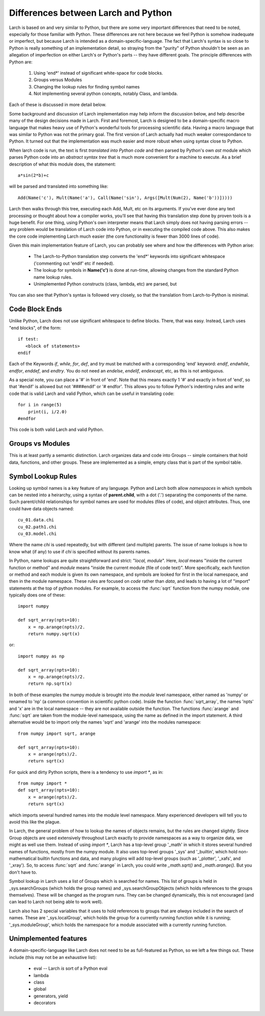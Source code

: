 
.. _python_diffs_section:

Differences between Larch and Python
=============================================

Larch is based on and very similar to Python, but there are some very
important differences that need to be noted, especially for those familiar
with Python.  These differences are not here because we feel Python is
somehow inadequate or imperfect, but because Larch is intended as a
domain-specific-language.  The fact that Larch's syntax is so close to
Python is really something of an implementation detail, so straying from
the "purity" of Python shouldn't be seen as an allegation of imperfection
on either Larch's or Python's parts -- they have different goals.  The
principle differences with Python are:

  1. Using 'end*' instead of significant white-space for code blocks.
  2. Groups versus Modules
  3. Changing the lookup rules for finding symbol names
  4. Not implementing several python concepts, notably Class, and lambda.

Each of these is discussed in more detail below.

Some background and discussion of Larch implementation may help inform the
discussion below, and help describe many of the design decisions made in
Larch.  First and foremost, Larch is designed to be a domain-specific macro
language that makes heavy use of Python's wonderful tools for processing
scientific data.  Having a macro language that was similar to Python was
not the primary goal.  The first version of Larch actually had much weaker
correspondance to Python.  It turned out that the implementation was much
easier and more robust when using syntax close to Python.

When larch code is run, the text is first *translated into Python code* and
then parsed by Python's own  *ast* module which parses Python code into an
*abstract syntax tree* that is much more convenient for a machine to
execute.   As a brief description of what this module does, the statement::

    a*sin(2*b)+c

will be parsed and translated into something like::

   Add(Name('c'), Mult(Name('a'), Call(Name('sin'), Args([Mult(Num(2), Name('b'))]))))

Larch then walks through this tree, executing each Add, Mult, etc on its
arguments.  If you've ever done any text processing or thought about how a
compiler works, you'll see that having this translation step done by proven
tools is a huge benefit.  For one thing, using Python's own interpreter
means that Larch simply does not having parsing errors -- any problem would
be translation of Larch code into Python, or in executing the compiled code
above.  This also makes the core code implementing Larch much easier (the
core functionality is fewer than 3000 lines of code).

Given this main implementation feature of Larch, you can probably see where
and how the differences with Python arise:

   * The Larch-to-Python translation step converts the 'end*' keywords into
     significant whitespace ('commenting out 'endif' etc if needed).
   * The lookup for symbols in **Name('c')** is done at run-time, allowing
     changes from the standard Python name lookup rules.
   * Unimplemented Python constructs (class, lambda, etc) are parsed, but

You can also see that Python's syntax is followed very closely, so that the
translation from Larch-to-Python is minimal.


.. _code-block-ends:

Code Block Ends
~~~~~~~~~~~~~~~~~~~~~~~

Unlike Python, Larch does not use significant whitespace to define blocks.
There, that was easy.  Instead, Larch uses "end blocks", of the form::

   if test:
      <block of statements>
   endif

Each of the Keywords *if*, *while*, *for*, *def*, and *try* must be matched
with a corresponding 'end' keyword: *endif*, *endwhile*, *endfor*,
*enddef*, and *endtry*.  You do not need an *endelse*, *endelif*,
*endexcept*, etc, as this is not ambiguous.

As a special note, you can place a '#' in front of 'end'. Note that this
means exactly 1 '#' and exactly in front of 'end', so that '#endif' is
allowed but not '####endif' or '# endfor'.  This allows you to follow
Python's indenting rules and write code that is valid Larch and valid
Python, which can be useful in translating code::

    for i in range(5)
        print(i, i/2.0)
    #endfor

This code is both valid Larch and valid Python.


Groups vs Modules
~~~~~~~~~~~~~~~~~~~~~~~~~

This is at least partly a semantic distinction.  Larch organizes data and
code into Groups -- simple containers that hold data, functions, and other
groups.  These are implemented as a simple, empty class that is part of the
symbol table.


Symbol Lookup Rules
~~~~~~~~~~~~~~~~~~~~~~~~~

Looking up symbol names is a key feature of any language.  Python and Larch
both allow *namespaces* in which symbols can be nested into a heirarchy,
using a syntax of **parent.child**, with a dot ('.') separating the
components of the name.   Such parent/child relationships for symbol names
are used for modules (files of code), and object attributes.   Thus, one
could have data objects named::

    cu_01.data.chi
    cu_02.path1.chi
    cu_03.model.chi

Where the name *chi* is used repeatedly, but with different (and multiple)
parents.  The issue of name lookups is how to know what (if any) to use if
*chi* is specified without its parents names.

In Python, name lookups are quite straightforward and strict: "*local,
module*". Here, *local* means "inside the current function or method" and
*module* means "inside the current module (file of code text)".  More
specifically, each function or method and each module is given its own
namespace, and symbols are looked for first in the local namespace, and
then in the module namespace.  These rules are focused on *code* rather
than *data*, and leads to having a lot of "import" statements at the top of
python modules.  For example, to access the :func:`sqrt` function from the
numpy module, one typically does one of these::

    import numpy

    def sqrt_array(npts=10):
        x = np.arange(npts)/2.
        return numpy.sqrt(x)

or::

    import numpy as np

    def sqrt_array(npts=10):
        x = np.arange(npts)/2.
        return np.sqrt(x)


In both of these examples the numpy module is brought into the *module*
level namespace, either named as 'numpy' or renamed to 'np' (a common
convention in scientific python code).  Inside the function
:func:`sqrt_array`, the names 'npts' and 'x' are in the local namespace --
they are not available outside the function.  The functions :func:`arange`
and :func:`sqrt` are taken from the module-level namespace, using the name
as defined in the import statement.  A third alternative would be to
import only the names 'sqrt' and 'arange' into the modules namespace::

    from numpy import sqrt, arange

    def sqrt_array(npts=10):
        x = arange(npts)/2.
        return sqrt(x)

For quick and dirty Python scripts, there is a tendency to use `import *`, as in::

    from numpy import *
    def sqrt_array(npts=10):
        x = arange(npts)/2.
        return sqrt(x)

which imports several hundred names into the module level namespace.  Many
experienced developers will tell you to avoid this like the plague.

In Larch, the general problem of how to lookup the names of objects
remains, but the rules are changed slightly.  Since Group objects are used
extensively throughout Larch exactly to provide namespaces as a way to
organize data, we might as well use them.  Instead of using `import *`,
Larch has a top-level group '_math' in which it stores several hundred
names of functions, mostly from the numpy module.  It also uses top-level
groups '_sys' and '_builtin', which hold non-mathematical builtin functions
and data, and many plugins will add top-level groups (such as '_plotter',
'_xafs', and '_xray').  So, to access :func:`sqrt` and :func:`arange` in
Larch, you could write `_math.sqrt()` and `_math.arange()`.  But you don't
have to.

Symbol lookup in Larch uses a list of Groups which is searched for names.
This list of groups is held in _sys.searchGroups (which holds the group
names) and _sys.searchGroupObjects (which holds references to the groups
themselves).  These will be changed as the program runs.  They can be
changed dynamically, this is not encouraged (and can lead to Larch not
being able to work well).

.. versionchanged:: 0.9.34
   `_sys.paramGroup` is no longer used.

Larch also has 2 special variables that it uses to hold references to
groups that are *always* included in the search of names.  These are
'_sys.localGroup', which holds the group for a currently running function
while it is running; '_sys.moduleGroup', which holds the namespace for a
module associated with a currently running function.


Unimplemented features
~~~~~~~~~~~~~~~~~~~~~~~~~

A domain-specific-language like Larch does not need to be as full-featured
as Python, so we left a few things out.  These include (this may not be an
exhaustive list):

    * eval -- Larch *is* sort of a Python eval
    * lambda
    * class
    * global
    * generators, yield
    * decorators
